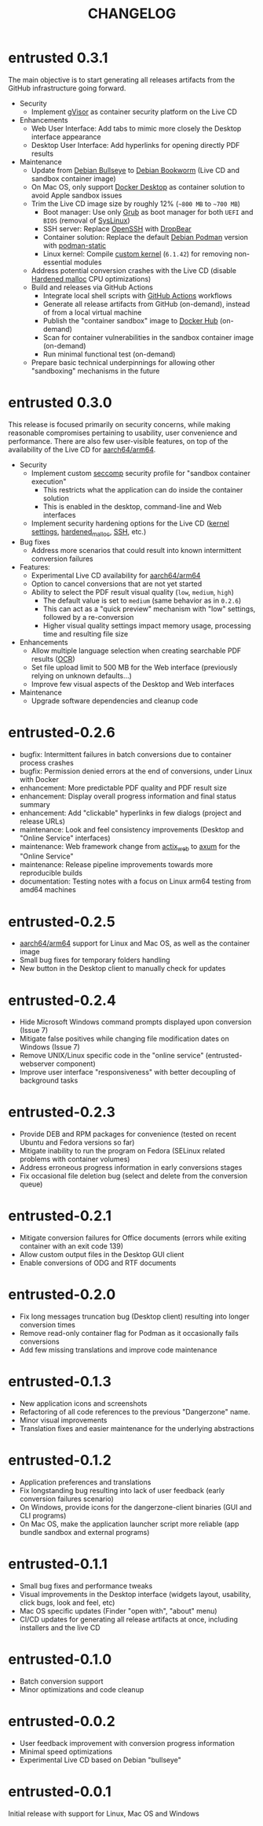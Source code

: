 #+TITLE: CHANGELOG

* entrusted 0.3.1

The main objective is to start generating all releases artifacts from the GitHub infrastructure going forward.

- Security
  - Implement [[https://gvisor.dev/][gVisor]] as container security platform on the Live CD
- Enhancements
  - Web User Interface: Add tabs to mimic more closely the Desktop interface appearance
  - Desktop User Interface: Add hyperlinks for opening directly PDF results
- Maintenance
  - Update from [[https://www.debian.org/releases/bullseye/][Debian Bullseye]] to [[https://www.debian.org/releases/bookworm/][Debian Bookworm]] (Live CD and sandbox container image)
  - On Mac OS, only support [[https://www.docker.com/products/docker-desktop/][Docker Desktop]] as container solution to avoid Apple sandbox issues
  - Trim the Live CD image size by roughly 12% (=~800 MB= to =~700 MB=)
    - Boot manager: Use only [[https://www.gnu.org/software/grub/][Grub]] as boot manager for both =UEFI= and =BIOS= (removal of [[https://wiki.syslinux.org/wiki/index.php?title=SYSLINUX][SysLinux]])
    - SSH server: Replace [[https://www.openssh.com/][OpenSSH]] with [[https://matt.ucc.asn.au/dropbear/dropbear.html][DropBear]]
    - Container solution: Replace the default [[https://packages.debian.org/search?keywords=podman&searchon=names&exact=1&suite=stable&section=all][Debian Podman]] version with [[https://github.com/mgoltzsche/podman-static][podman-static]]
    - Linux kernel: Compile [[https://github.com/yveszoundi/kernel-deblive-smallserver][custom kernel]] (=6.1.42=) for removing non-essential modules
  - Address potential conversion crashes with the Live CD (disable [[https://github.com/GrapheneOS/hardened_malloc][Hardened malloc]] CPU optimizations)
  - Build and releases via GitHub Actions
    - Integrate local shell scripts with [[https://github.com/features/actions][GitHub Actions]] workflows
    - Generate all release artifacts from GitHub (on-demand), instead of from a local virtual machine
    - Publish the "container sandbox" image to [[https://hub.docker.com/][Docker Hub]] (on-demand)
    - Scan for container vulnerabilities in the sandbox container image (on-demand)
    - Run minimal functional test (on-demand)
  - Prepare basic technical underpinnings for allowing other "sandboxing" mechanisms in the future    

* entrusted 0.3.0

This release is focused primarily on security concerns, while making reasonable compromises pertaining to usability, user convenience and performance. There are also few user-visible features, on top of the availability of the Live CD for [[https://en.wikipedia.org/wiki/AArch64][aarch64/arm64]].

- Security
  - Implement custom [[https://docs.docker.com/engine/security/seccomp/][seccomp]] security profile for "sandbox container execution"
    - This restricts what the application can do inside the container solution
    - This is enabled in the desktop, command-line and Web interfaces
  - Implement security hardening options for the Live CD ([[https://madaidans-insecurities.github.io/guides/linux-hardening.html][kernel settings]], [[https://github.com/GrapheneOS/hardened_malloc/][hardened_malloc]], [[https://motorscript.com/security-hardening-ssh-linux-server/][SSH]], etc.)
- Bug fixes
  - Address more scenarios that could result into known intermittent conversion failures
- Features:
  - Experimental Live CD availability for [[https://en.wikipedia.org/wiki/AArch64][aarch64/arm64]]
  - Option to cancel conversions that are not yet started
  - Ability to select the PDF result visual quality (=low=, =medium=, =high=)
    - The default value is set to =medium= (same behavior as in =0.2.6=)
    - This can act as a "quick preview" mechanism with "low" settings, followed by a re-conversion
    - Higher visual quality settings impact memory usage, processing time and resulting file size
- Enhancements
  - Allow multiple language selection when creating searchable PDF results ([[https://wiki.beparanoid.de/wiki/Optical_character_recognition?lang=en][OCR]])
  - Set file upload limit to 500 MB for the Web interface (previously relying on unknown defaults...)
  - Improve few visual aspects of the Desktop and Web interfaces
- Maintenance
  - Upgrade software dependencies and cleanup code

* entrusted-0.2.6

- bugfix: Intermittent failures in batch conversions due to container process crashes
- bugfix: Permission denied errors at the end of conversions, under Linux with Docker
- enhancement: More predictable PDF quality and PDF result size
- enhancement: Display overall progress information and final status summary
- enhancement: Add "clickable" hyperlinks in few dialogs (project and release URLs)
- maintenance: Look and feel consistency improvements (Desktop and "Online Service" interfaces)
- maintenance: Web framework change from [[https://actix.rs/][actix_web]] to [[https://github.com/tokio-rs/axum][axum]] for the "Online Service"
- maintenance: Release pipeline improvements towards more reproducible builds
- documentation: Testing notes with a focus on Linux arm64 testing from amd64 machines

* entrusted-0.2.5

- [[https://en.wikipedia.org/wiki/AArch64][aarch64/arm64]] support for Linux and Mac OS, as well as the container image
- Small bug fixes for temporary folders handling
- New button in the Desktop client to manually check for updates

* entrusted-0.2.4

- Hide Microsoft Windows command prompts displayed upon conversion (Issue 7)
- Mitigate false positives while changing file modification dates on Windows (Issue 7)
- Remove UNIX/Linux specific code in the "online service" (entrusted-webserver component)
- Improve user interface "responsiveness" with better decoupling of background tasks

* entrusted-0.2.3

- Provide DEB and RPM packages for convenience (tested on recent Ubuntu and Fedora versions so far)
- Mitigate inability to run the program on Fedora (SELinux related problems with container volumes)
- Address erroneous progress information in early conversions stages
- Fix occasional file deletion bug (select and delete from the conversion queue)

* entrusted-0.2.1

- Mitigate conversion failures for Office documents (errors while exiting container with an exit code 139)
- Allow custom output files in the Desktop GUI client
- Enable conversions of ODG and RTF documents

* entrusted-0.2.0

- Fix long messages truncation bug (Desktop client) resulting into longer conversion times
- Remove read-only container flag for Podman as it occasionally fails conversions
- Add few missing translations and improve code maintenance

* entrusted-0.1.3

- New application icons and screenshots
- Refactoring of all code references to the previous "Dangerzone" name.
- Minor visual improvements
- Translation fixes and easier maintenance for the underlying abstractions

* entrusted-0.1.2

- Application preferences and translations
- Fix longstanding bug resulting into lack of user feedback (early conversion failures scenario)
- On Windows, provide icons for the dangerzone-client binaries (GUI and CLI programs)
- On Mac OS, make the application launcher script more reliable (app bundle sandbox and external programs)

* entrusted-0.1.1

- Small bug fixes and performance tweaks
- Visual improvements in the Desktop interface (widgets layout, usability, click bugs, look and feel, etc)
- Mac OS specific updates (Finder "open with", "about" menu)
- CI/CD updates for generating all release artifacts at once, including installers and the live CD

* entrusted-0.1.0

- Batch conversion support
- Minor optimizations and code cleanup

* entrusted-0.0.2

- User feedback improvement with conversion progress information
- Minimal speed optimizations
- Experimental Live CD based on Debian "bullseye"

* entrusted-0.0.1

Initial release with support for Linux, Mac OS and Windows

